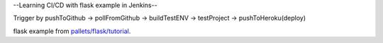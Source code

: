 
--Learning CI/CD with flask example in Jenkins--


Trigger by pushToGithub 
-> pollFromGithub 
-> buildTestENV 
-> testProject 
-> pushToHeroku(deploy)

flask example from `pallets/flask/tutorial`_.

.. _pallets/flask/tutorial: https://github.com/pallets/flask/tree/master/examples/tutorial
